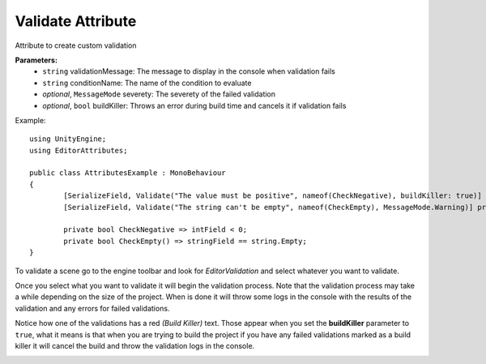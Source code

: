 Validate Attribute
==================

Attribute to create custom validation

**Parameters:**
	- ``string`` validationMessage: The message to display in the console when validation fails
	- ``string`` conditionName: The name of the condition to evaluate
	- `optional`, ``MessageMode`` severety: The severety of the failed validation
	- `optional`, ``bool`` buildKiller: Throws an error during build time and cancels it if validation fails

Example::

	using UnityEngine;
	using EditorAttributes;
	
	public class AttributesExample : MonoBehaviour
	{
		[SerializeField, Validate("The value must be positive", nameof(CheckNegative), buildKiller: true)] private int intField;
		[SerializeField, Validate("The string can't be empty", nameof(CheckEmpty), MessageMode.Warning)] private string stringField;

		private bool CheckNegative => intField < 0;
		private bool CheckEmpty() => stringField == string.Empty;
	}

.. image:: ../../Images/Validate01.png

To validate a scene go to the engine toolbar and look for *EditorValidation* and select whatever you want to validate.

.. image:: ../../Images/Validate03.png

Once you select what you want to validate it will begin the validation process. Note that the validation process may take a while depending on the size of the project.
When is done it will throw some logs in the console with the results of the validation and any errors for failed validations.

.. image:: ../../Images/Validate02.png

Notice how one of the validations has a red *(Build Killer)* text. Those appear when you set the **buildKiller** parameter to ``true``, what it means is that when you are trying to build the project
if you have any failed validations marked as a build killer it will cancel the build and throw the validation logs in the console.

.. image:: ../../Images/Validate04.png

